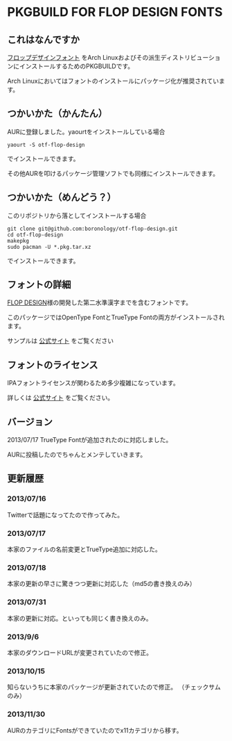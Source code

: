 * PKGBUILD FOR FLOP DESIGN FONTS

** これはなんですか
   [[http://www.flopdesign.com/freefont/flopdesignfont.html][フロップデザインフォント]] をArch Linuxおよびその派生ディストリビューションにインストールするためのPKGBUILDです。

   Arch Linuxにおいてはフォントのインストールにパッケージ化が推奨されています。

** つかいかた（かんたん）
   AURに登録しました。yaourtをインストールしている場合
   
   : yaourt -S otf-flop-design

   でインストールできます。
   
   その他AURを叩けるパッケージ管理ソフトでも同様にインストールできます。

** つかいかた（めんどう？）
   このリポジトリから落としてインストールする場合
   
   : git clone git@github.com:boronology/otf-flop-design.git
   : cd otf-flop-design
   : makepkg
   : sudo pacman -U *.pkg.tar.xz

   でインストールできます。

** フォントの詳細
   [[http://www.flopdesign.com/index.html][FLOP DESIGN]]様の開発した第二水準漢字までを含むフォントです。

   このパッケージではOpenType FontとTrueType Fontの両方がインストールされます。
   
   サンプルは [[http://www.flopdesign.com/freefont/flopdesignfont.html][公式サイト]] をご覧ください

** フォントのライセンス
   IPAフォントライセンスが関わるため多少複雑になっています。

   詳しくは [[http://www.flopdesign.com/freefont/flopdesignfont.html][公式サイト]] をご覧ください。
   
** バージョン
   2013/07/17 TrueType Fontが追加されたのに対応しました。

   AURに投稿したのでちゃんとメンテしていきます。

** 更新履歴

*** 2013/07/16
    Twitterで話題になってたので作ってみた。

*** 2013/07/17
    本家のファイルの名前変更とTrueType追加に対応した。

*** 2013/07/18
    本家の更新の早さに驚きつつ更新に対応した（md5の書き換えのみ）

*** 2013/07/31
    本家の更新に対応。といっても同じく書き換えのみ。

*** 2013/9/6
    本家のダウンロードURLが変更されていたので修正。

*** 2013/10/15
    知らないうちに本家のパッケージが更新されていたので修正。
    （チェックサムのみ）

*** 2013/11/30
    AURのカテゴリにFontsができていたのでx11カテゴリから移す。
